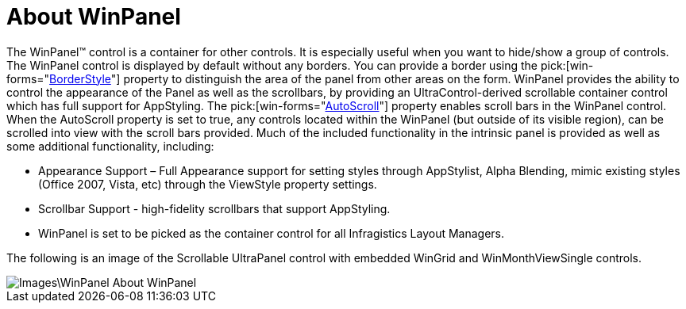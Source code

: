 ﻿////

|metadata|
{
    "name": "winpanel-about-winpanel",
    "controlName": ["WinPanel"],
    "tags": ["Getting Started"],
    "guid": "{17010279-11F7-4C23-A8F6-1D352CAC89EC}",  
    "buildFlags": [],
    "createdOn": "0001-01-01T00:00:00Z"
}
|metadata|
////

= About WinPanel

The WinPanel™ control is a container for other controls. It is especially useful when you want to hide/show a group of controls. The WinPanel control is displayed by default without any borders. You can provide a border using the  pick:[win-forms="link:{ApiPlatform}win.misc{ApiVersion}~infragistics.win.misc.ultrapanel~borderstyle.html[BorderStyle]"]  property to distinguish the area of the panel from other areas on the form. WinPanel provides the ability to control the appearance of the Panel as well as the scrollbars, by providing an UltraControl-derived scrollable container control which has full support for AppStyling. The  pick:[win-forms="link:{ApiPlatform}win.misc{ApiVersion}~infragistics.win.misc.ultrapanel~autoscroll.html[AutoScroll]"]  property enables scroll bars in the WinPanel control. When the AutoScroll property is set to true, any controls located within the WinPanel (but outside of its visible region), can be scrolled into view with the scroll bars provided. Much of the included functionality in the intrinsic panel is provided as well as some additional functionality, including:

* Appearance Support – Full Appearance support for setting styles through AppStylist, Alpha Blending, mimic existing styles (Office 2007, Vista, etc) through the ViewStyle property settings.
* Scrollbar Support - high-fidelity scrollbars that support AppStyling.
* WinPanel is set to be picked as the container control for all Infragistics Layout Managers.

The following is an image of the Scrollable UltraPanel control with embedded WinGrid and WinMonthViewSingle controls.

image::Images\WinPanel_About_WinPanel.png[]